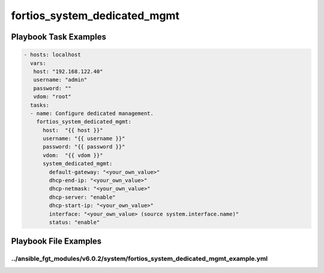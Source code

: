 =============================
fortios_system_dedicated_mgmt
=============================


Playbook Task Examples
----------------------

.. code-block:: yaml

    - hosts: localhost
      vars:
       host: "192.168.122.40"
       username: "admin"
       password: ""
       vdom: "root"
      tasks:
      - name: Configure dedicated management.
        fortios_system_dedicated_mgmt:
          host:  "{{ host }}"
          username: "{{ username }}"
          password: "{{ password }}"
          vdom:  "{{ vdom }}"
          system_dedicated_mgmt:
            default-gateway: "<your_own_value>"
            dhcp-end-ip: "<your_own_value>"
            dhcp-netmask: "<your_own_value>"
            dhcp-server: "enable"
            dhcp-start-ip: "<your_own_value>"
            interface: "<your_own_value> (source system.interface.name)"
            status: "enable"



Playbook File Examples
----------------------


../ansible_fgt_modules/v6.0.2/system/fortios_system_dedicated_mgmt_example.yml
++++++++++++++++++++++++++++++++++++++++++++++++++++++++++++++++++++++++++++++

.. code-block:: yaml
            - hosts: localhost
      vars:
       host: "192.168.122.40"
       username: "admin"
       password: ""
       vdom: "root"
      tasks:
      - name: Configure dedicated management.
        fortios_system_dedicated_mgmt:
          host:  "{{ host }}"
          username: "{{ username }}"
          password: "{{ password }}"
          vdom:  "{{ vdom }}"
          system_dedicated_mgmt:
            default-gateway: "<your_own_value>"
            dhcp-end-ip: "<your_own_value>"
            dhcp-netmask: "<your_own_value>"
            dhcp-server: "enable"
            dhcp-start-ip: "<your_own_value>"
            interface: "<your_own_value> (source system.interface.name)"
            status: "enable"




